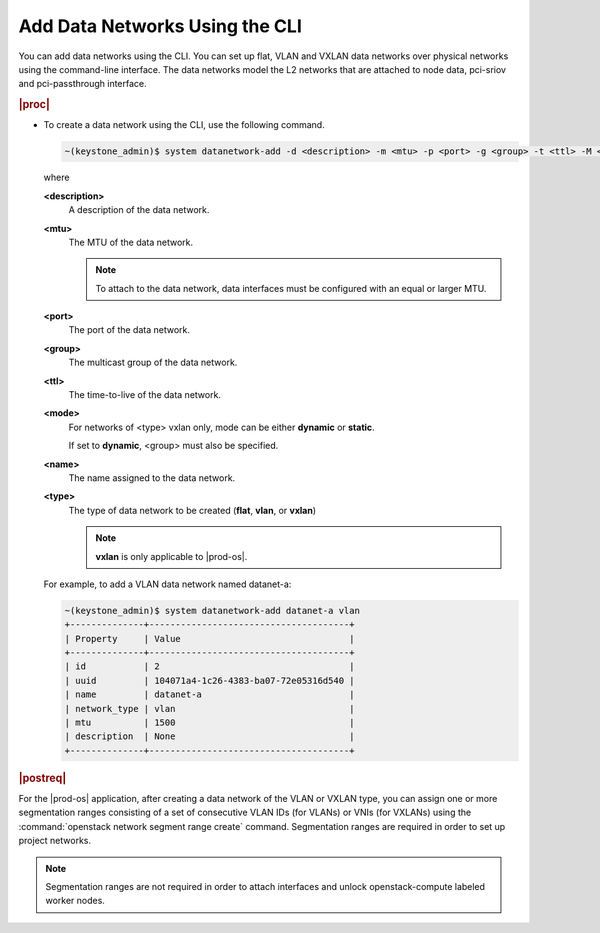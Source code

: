 
.. oiq1559818630326
.. _adding-data-networks-using-the-cli:

===============================
Add Data Networks Using the CLI
===============================

You can add data networks using the CLI. You can set up flat, VLAN and VXLAN
data networks over physical networks using the command-line interface. The data
networks model the L2 networks that are attached to node data, pci-sriov and
pci-passthrough interface.

.. rubric:: |proc|

.. _adding-data-networks-using-the-cli-steps-ek5-4fs-hkb:

-   To create a data network using the CLI, use the following command.

    .. code-block:: none

        ~(keystone_admin)$ system datanetwork-add -d <description> -m <mtu> -p <port> -g <group> -t <ttl> -M <mode> <name> <type>

    where

    **<description>**
        A description of the data network.

    **<mtu>**
        The MTU of the data network.

        .. note::
            To attach to the data network, data interfaces must be configured
            with an equal or larger MTU.

    **<port>**
        The port of the data network.

    **<group>**
        The multicast group of the data network.

    **<ttl>**
        The time-to-live of the data network.

    **<mode>**
        For networks of <type> vxlan only, mode can be either **dynamic** or
        **static**.

        If set to **dynamic**, <group> must also be specified.

    **<name>**
        The name assigned to the data network.

    **<type>**
        The type of data network to be created \(**flat**, **vlan**, or
        **vxlan**\)

        .. note::
            **vxlan** is only applicable to |prod-os|.

    For example, to add a VLAN data network named datanet-a:

    .. code-block:: none

        ~(keystone_admin)$ system datanetwork-add datanet-a vlan
        +--------------+--------------------------------------+
        | Property     | Value                                |
        +--------------+--------------------------------------+
        | id           | 2                                    |
        | uuid         | 104071a4-1c26-4383-ba07-72e05316d540 |
        | name         | datanet-a                            |
        | network_type | vlan                                 |
        | mtu          | 1500                                 |
        | description  | None                                 |
        +--------------+--------------------------------------+


.. rubric:: |postreq|

For the |prod-os| application, after creating a data network of the VLAN or
VXLAN type, you can assign one or more segmentation ranges consisting of a set
of consecutive VLAN IDs \(for VLANs\) or VNIs \(for VXLANs\) using the
:command:`openstack network segment range create` command. Segmentation ranges
are required in order to set up project networks.

.. note::
    Segmentation ranges are not required in order to attach interfaces and
    unlock openstack-compute labeled worker nodes.